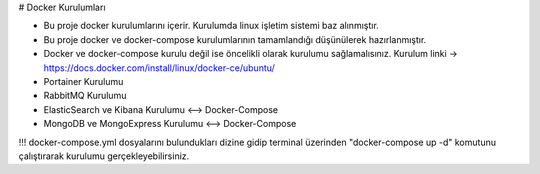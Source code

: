 # Docker Kurulumları

* Bu proje docker kurulumlarını içerir. Kurulumda linux işletim sistemi baz alınmıştır.
* Bu proje docker ve docker-compose kurulumlarının tamamlandığı düşünülerek hazırlanmıştır.
* Docker ve docker-compose kurulu değil ise öncelikli olarak kurulumu sağlamalısınız. Kurulum linki -> https://docs.docker.com/install/linux/docker-ce/ubuntu/

* Portainer Kurulumu
* RabbitMQ Kurulumu
* ElasticSearch ve Kibana Kurulumu <--> Docker-Compose
* MongoDB ve MongoExpress Kurulumu <--> Docker-Compose


!!! docker-compose.yml dosyalarını bulundukları dizine gidip terminal üzerinden "docker-compose up -d"
komutunu çalıştırarak kurulumu gerçekleyebilirsiniz.
